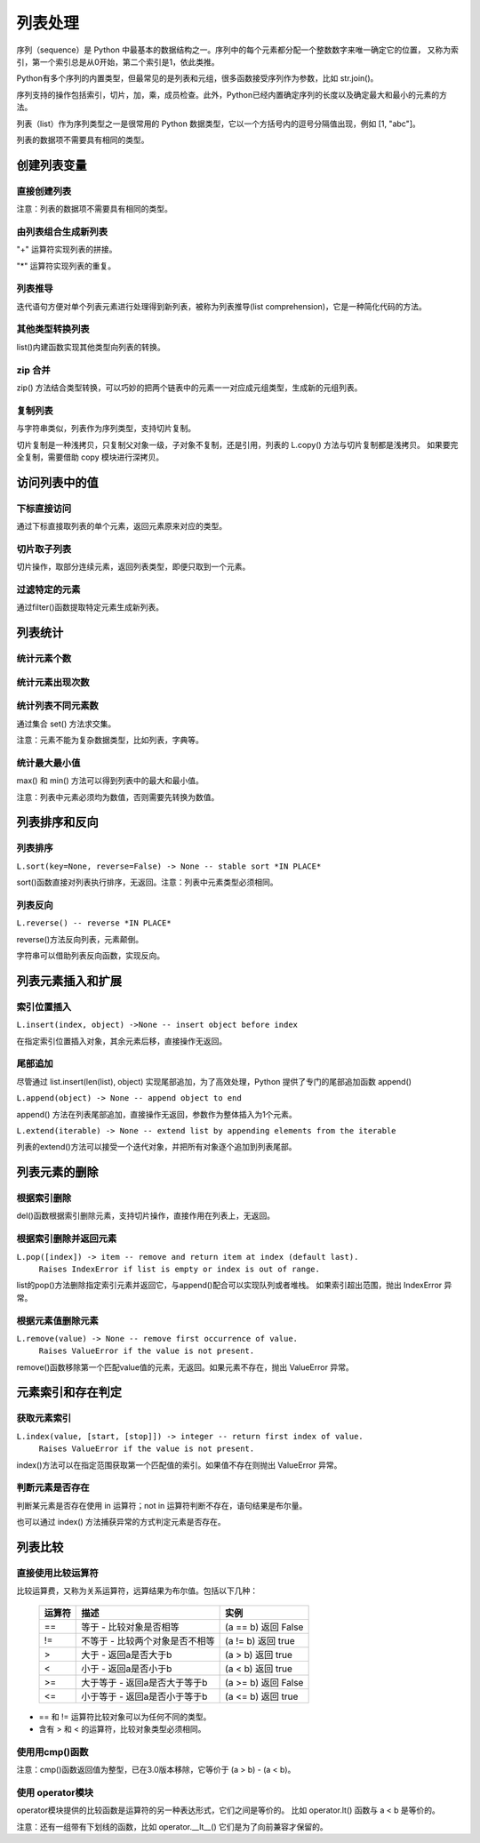 列表处理
================

序列（sequence）是 Python 中最基本的数据结构之一。序列中的每个元素都分配一个整数数字来唯一确定它的位置，
又称为索引，第一个索引总是从0开始，第二个索引是1，依此类推。

Python有多个序列的内置类型，但最常见的是列表和元组，很多函数接受序列作为参数，比如 str.join()。

序列支持的操作包括索引，切片，加，乘，成员检查。此外，Python已经内置确定序列的长度以及确定最大和最小的元素的方法。

列表（list）作为序列类型之一是很常用的 Python 数据类型，它以一个方括号内的逗号分隔值出现，例如 [1, "abc"]。

列表的数据项不需要具有相同的类型。

创建列表变量
-----------------

直接创建列表
~~~~~~~~~~~~~

注意：列表的数据项不需要具有相同的类型。

.. code-block:: python
  :linenos:
  :lineno-start: 0

  # 每个值可以取相同类型的数据 
  list0 = [0, 1, 2, 3, 4]        
  list1 = [1.0, 2.0, 3.0]
  list2 = ["12", "ab", "he"]
  
  # 也可以取不同类型的数据，每个元素可以为任意数据类型
  list3 = ["123", 1, 3.0, [1, 2], {"key": "val"}]
  list4 = [list0, list1]

  for i in range(5):
      print(eval("list" + str(i)))
  >>>
  [0, 1, 2, 3, 4]
  [1.0, 2.0, 3.0]
  ['12', 'ab', 'he']
  ['123', 1, 3.0, [1, 2], {'key': 'val'}]
  [[0, 1, 2, 3, 4], [1.0, 2.0, 3.0]]

由列表组合生成新列表
~~~~~~~~~~~~~~~~~~~~~~~~~~~

"+" 运算符实现列表的拼接。

.. code-block:: python
  :linenos:
  :lineno-start: 0

  list0 = [0, 1, 2, 3, 4]
  list1 = ['a', "bc", 1] + list0
  print(list1)

  >>>
  ['a', 'bc', 1, 0, 1, 2, 3, 4]

"*" 运算符实现列表的重复。

.. code-block:: python
  :linenos:
  :lineno-start: 0

  list0 = ['*'] * 5
  list1 = [1, 2] * 5
  print(list0)
  print(list1)

  >>>
  ['*', '*', '*', '*', '*']
  [1, 2, 1, 2, 1, 2, 1, 2, 1, 2]

列表推导
~~~~~~~~~~~~~~~~

迭代语句方便对单个列表元素进行处理得到新列表，被称为列表推导(list comprehension)，它是一种简化代码的方法。

.. code-block:: python
  :linenos:
  :lineno-start: 0

  lista = [1, 2]
  listb = ["ab", "cd"]
  list0 = [x * 2 for x in lista]
  list1 = [x[1] for x in listb]
  list2 = [x + ".txt" for x in listb]
  
  for i in range(3):
      print(eval("list" + str(i)))
  
  >>>
  [2, 4]
  ['b', 'd']
  ['ab.txt', 'cd.txt']  

其他类型转换列表
~~~~~~~~~~~~~~~~~~~

list()内建函数实现其他类型向列表的转换。

.. code-block:: python
  :linenos:
  :lineno-start: 0

  # 将字符串转换为每个字符组成额list
  list0 = list("abcdef")
  # 将元组转化为list类型
  list1 = list((1, 2, 3))
  
  # 将字典转换为 list，默认转换key到list，以下方式是等同的
  dic0 = {"key0": "val0", "key1": "val1"}
  list2 = list(dic0)
  list3 = list(dic0.keys())
  
  # 将字典的值转换为list
  list4 = list(dic0.values())   
  
  for i in range(5):
      print(eval("list" + str(i)))
  
  >>>
  ['a', 'b', 'c', 'd', 'e', 'f']
  [1, 2, 3]
  ['key0', 'key1']
  ['key0', 'key1']
  ['val0', 'val1']

zip 合并
~~~~~~~~~~

zip() 方法结合类型转换，可以巧妙的把两个链表中的元素一一对应成元组类型，生成新的元组列表。

.. code-block:: python
  :linenos:
  :lineno-start: 0
  
  list0 = list(zip(['one', 'two', 'three'], [1, 2, 3]))
  print(list0)

  >>>
  [('one', 1), ('two', 2), ('three', 3)]
  
复制列表
~~~~~~~~~~~~~

与字符串类似，列表作为序列类型，支持切片复制。

.. code-block:: python
  :linenos:
  :lineno-start: 0

  list0 = ["ab", "cd"]
  list1 = list0[:]
  print(list1)
  
  list1[0] = "AB"  # 改变 list1 不会影响 list0
  print(list0)
  print(list1)

  >>>
  ['ab', 'cd']
  ['ab', 'cd']
  ['AB', 'cd']

切片复制是一种浅拷贝，只复制父对象一级，子对象不复制，还是引用，列表的 L.copy() 方法与切片复制都是浅拷贝。
如果要完全复制，需要借助 copy 模块进行深拷贝。

.. code-block:: python
  :linenos:
  :lineno-start: 0
  
  list0 = [1, 2, [1, 2]]   
  list1 = list0.copy()   # 浅拷贝，与切片复制等同
  
  import copy            # 深拷贝，完全复制
  list2 = copy.deepcopy(list0) 
  
  list0[2][0] = "a"      # 不会改变深拷贝 list2
  for i in range(3):
      print("list%d:\t%s" % (i, eval("list" + str(i))))

  >>>
  list0:  [1, 2, ['a', 2]]
  list1:  [1, 2, ['a', 2]]
  list2:  [1, 2, [1, 2]]

访问列表中的值
----------------

下标直接访问
~~~~~~~~~~~~~~~~~

通过下标直接取列表的单个元素，返回元素原来对应的类型。

.. code-block:: sh
  :linenos:
  :lineno-start: 0

  list0 = [1, 2, 3, [4, 5]]
  print(list0[0])    # 1
  print(list0[-1])   # 4
  print(type(list0[-1]))

  >>>
  1
  [4, 5]
  <class 'list'>

切片取子列表
~~~~~~~~~~~~~~~~~

切片操作，取部分连续元素，返回列表类型，即便只取到一个元素。

.. code-block:: sh
  :linenos:
  :lineno-start: 0

  list0 = [1, 2, 3, 4]
  print(list0[0:1])  # [1]
  print(type(list0[0:1]))
  
  print(list0[0:-1]) # 去掉尾巴元素的列表 
  print(list0[1:])   # 去掉头元素的列表

  >>>
  [1]
  <class 'list'>
  [1, 2, 3]
  [2, 3, 4]

过滤特定的元素
~~~~~~~~~~~~~~~~~

通过filter()函数提取特定元素生成新列表。

.. code-block:: python
  :linenos:
  :lineno-start: 0
  
  # 提取长度大于3的字符串元素
  listc = ["abc", 123, "defg", 456]
  list0 = list(filter(lambda s:isinstance(s, str) and len(s) > 3, listc))
  print(list0)
  
  >>>
  ['defg']

列表统计
------------------

统计元素个数
~~~~~~~~~~~~~~~~~

.. code-block:: python
  :linenos:
  :lineno-start: 0
  
  list0 = [1, 1, 2, [2, 3]]
  print(len(list0))     
  
  >>>
  4

统计元素出现次数
~~~~~~~~~~~~~~~~~~~~

.. code-block:: python
  :linenos:
  :lineno-start: 0
  
  list0 = [1, 1, 2, [2, 3]] # 注意 [2, 3] 是一个列表元素
  print(list0.count(2))
  
  >>>
  1

统计列表不同元素数
~~~~~~~~~~~~~~~~~~~

通过集合 set() 方法求交集。

注意：元素不能为复杂数据类型，比如列表，字典等。

.. code-block:: python
  :linenos:
  :lineno-start: 0
  
  list0 = [1, 1, 2, "abc"]
  set0 = set(list0)
  print(list(set0))
  
  >>>
  [1, 2, 'abc']

统计最大最小值
~~~~~~~~~~~~~~~~

max() 和 min() 方法可以得到列表中的最大和最小值。

注意：列表中元素必须均为数值，否则需要先转换为数值。

.. code-block:: python
  :linenos:
  :lineno-start: 0
  
  list0 = [1, 1, 2, 3.0]
  print(max(list0)) 
  print(min(list0)) 
  
  >>>
  3.0
  1

列表排序和反向
----------------

列表排序
~~~~~~~~~~~

``L.sort(key=None, reverse=False) -> None -- stable sort *IN PLACE*``

sort()函数直接对列表执行排序，无返回。注意：列表中元素类型必须相同。

.. code-block:: python
  :linenos:
  :lineno-start: 0
  
  # 正序排列，直接对list操作
  list0 = ['c1', 'b2', 'a0', 'd3']
  list0.sort(reverse=False)   
  print(list0)             
  
  >>>
  ['a0', 'b2', 'c1', 'd3']
  
  # 逆序排列
  list0.sort(reverse=True) 
  print(list0) 
  
  >>>
  ['d3', 'c1', 'b2', 'a0']

  # 可以指定key函数进行更复杂的排序
  list0.sort(key=lambda x:x[1]) 
  print(list0)
  
  >>>
  ['a0', 'c1', 'b2', 'd3']

列表反向
~~~~~~~~~

``L.reverse() -- reverse *IN PLACE*``

reverse()方法反向列表，元素颠倒。

.. code-block:: python
  :linenos:
  :lineno-start: 0

  list0 = [1, 2, 3, 4, ['a', 'b']]
  list0.reverse()  
  print(list0)
  
  >>>
  ['a', 'b'], 4, 3, 2, 1]

字符串可以借助列表反向函数，实现反向。

.. code-block:: python
  :linenos:
  :lineno-start: 0

  list0 = list("0123456")
  list0.reverse()
  print(''.join(list0))
  
  >>>
  6543210

列表元素插入和扩展
----------------------

索引位置插入
~~~~~~~~~~~~~~

``L.insert(index, object) ->None -- insert object before index``

在指定索引位置插入对象，其余元素后移，直接操作无返回。

.. code-block:: python
  :linenos:
  :lineno-start: 0
  
  list0 = [0, 1, 2, 3]
  list0.insert(2, 88) 
  print(list0) 

  # 如果索引超出list长度，则直接插入结尾
  list0.insert(len(list0) + 1, [100, 101])
  print(list0)
  
  >>>
  [0, 1, 88, 2, 3]
  [0, 1, 88, 2, 3, [100, 101]]

尾部追加
~~~~~~~~~~~~~~

尽管通过 list.insert(len(list), object) 实现尾部追加，为了高效处理，Python
提供了专门的尾部追加函数 append()

``L.append(object) -> None -- append object to end``

append() 方法在列表尾部追加，直接操作无返回，参数作为整体插入为1个元素。

.. code-block:: python
  :linenos:
  :lineno-start: 0
  
  list0 = [0, 1, 2, 3]
  list0.append([99,100])
  print(list0)
  
  >>>
  [0, 1, 2, 3, [99, 100]]

``L.extend(iterable) -> None -- extend list by appending elements from the iterable``

列表的extend()方法可以接受一个迭代对象，并把所有对象逐个追加到列表尾部。

.. code-block:: python
  :linenos:
  :lineno-start: 0
  
  list0 = [0, 1, 2, 3]
  list0.extend(["a", "b"])
  print(list0) 
  
  list0.extend("123")
  print(list0) 
  
  >>>
  [0, 1, 2, 3, 'a', 'b']
  [0, 1, 2, 3, 'a', 'b', '1', '2', '3']

列表元素的删除
---------------

根据索引删除
~~~~~~~~~~~~~~

del()函数根据索引删除元素，支持切片操作，直接作用在列表上，无返回。

.. code-block:: python
  :linenos:
  :lineno-start: 0
  
  list0 = [1, 2, 2, 3, 4]
  del(list0[0])    # 直接作用在list上
  print(list0)
     
  del(list0[0:3])  # 支持切片移除
  print(list0)

  >>>
  [2, 2, 3, 4]
  [4]

根据索引删除并返回元素
~~~~~~~~~~~~~~~~~~~~~~~~~~

``L.pop([index]) -> item -- remove and return item at index (default last).``
    ``Raises IndexError if list is empty or index is out of range.``
    
list的pop()方法删除指定索引元素并返回它，与append()配合可以实现队列或者堆栈。
如果索引超出范围，抛出 IndexError 异常。

.. code-block:: python
  :linenos:
  :lineno-start: 0
  
  list0 = [[1, 2], 2, 3, 4]
  print(list0.pop()) # 默认参数index=-1，也即移除最后一个元素
  print(list0.pop(0))
  print(list0)        

  >>>
  4
  [1, 2]
  [2, 3]

根据元素值删除元素
~~~~~~~~~~~~~~~~~~~~~~~~~~

``L.remove(value) -> None -- remove first occurrence of value.``
    ``Raises ValueError if the value is not present.``
    
remove()函数移除第一个匹配value值的元素，无返回。如果元素不存在，抛出 ValueError 异常。

.. code-block:: python
  :linenos:
  :lineno-start: 0

  list0 = [1, 2, 2, 3, 4]
  list0.remove(2)     
  print(list0)

  >>>
  [1, 2, 3, 4]

元素索引和存在判定
-------------------------

获取元素索引
~~~~~~~~~~~~~~~~

``L.index(value, [start, [stop]]) -> integer -- return first index of value.``
    ``Raises ValueError if the value is not present.``

index()方法可以在指定范围获取第一个匹配值的索引。如果值不存在则抛出 ValueError 异常。

.. code-block:: python
  :linenos:
  :lineno-start: 0
  
  list0 = [1, 2, 2, 4]
  print(list0.index(2))      # 返回第一个匹配值2的元素索引
  print(list0.index(2, 2, 3))# 在list[2:3 + 1]中查找第一个匹配2的元素索引
  
  >>>
  1
  2

判断元素是否存在
~~~~~~~~~~~~~~~~~~

判断某元素是否存在使用 in 运算符；not in 运算符判断不存在，语句结果是布尔量。

.. code-block:: python
  :linenos:
  :lineno-start: 0
  
  list0 = [1, 2, 3, 5]
  if 5 in list0:
    print(list0.index(5))
  
  print(5 in list0)
  print(5 not in list0)
  
  >>>
  3
  True
  False

也可以通过 index() 方法捕获异常的方式判定元素是否存在。

列表比较
----------

直接使用比较运算符
~~~~~~~~~~~~~~~~~~~

比较运算费，又称为关系运算符，远算结果为布尔值。包括以下几种：

  ========= ===================================  ===============================
  运算符                   描述                              实例
  ========= ===================================  ===============================
  ==	      等于 - 比较对象是否相等	             (a == b) 返回 False
  !=	      不等于 - 比较两个对象是否不相等	     (a != b) 返回 true
  >	        大于 - 返回a是否大于b                (a > b) 返回 true
  <	        小于 - 返回a是否小于b                (a < b) 返回 true
  >=	      大于等于 - 返回a是否大于等于b        (a >= b) 返回 False
  <=	      小于等于 - 返回a是否小于等于b        (a <= b) 返回 true
  ========= ===================================  ===============================
 
- == 和 != 运算符比较对象可以为任何不同的类型。
- 含有 > 和 < 的运算符，比较对象类型必须相同。

.. code-block:: python
  :linenos:
  :lineno-start: 0
    
  list0, list1 = [123, 'xyz'], [123, 'abc']
  print(list0 > list1)
  print(list0 == list0)
  print(list0 == "123xyz")
  print(list0 != 123)
  print(list0 >= 123) # '>='不支持不同类型对象的比较
  
  >>>
  True
  True
  False
  True
  
使用用cmp()函数
~~~~~~~~~~~~~~~~~~~

注意：cmp()函数返回值为整型，已在3.0版本移除，它等价于 (a > b) - (a < b)。

.. code-block:: python
  :linenos:
  :lineno-start: 0
  
  print cmp(list0, list1)
  print cmp(list1, list0)
  print cmp(list1, list1)
  
  >>>
  1
  -1
  0  
  
使用 operator模块
~~~~~~~~~~~~~~~~~~~

operator模块提供的比较函数是运算符的另一种表达形式，它们之间是等价的。
比如 operator.lt() 函数与 a < b 是等价的。

.. code-block:: python
  :linenos:
  :lineno-start: 0
  
  operator.lt(a, b)  # '<'
  operator.le(a, b)  # '<='
  operator.eq(a, b)  # '=='
  operator.ne(a, b)  # '!='
  operator.ge(a, b)  # '>'
  operator.gt(a, b)  # '>='

注意：还有一组带有下划线的函数，比如 operator.__lt__() 它们是为了向前兼容才保留的。

.. code-block:: python
  :linenos:
  :lineno-start: 0
  
  import operator
  print(operator.eq(list0, list0))
  print(operator.lt(list1, 0)) # '<'不支持不同类型对象的比较
  
  >>>
  True
